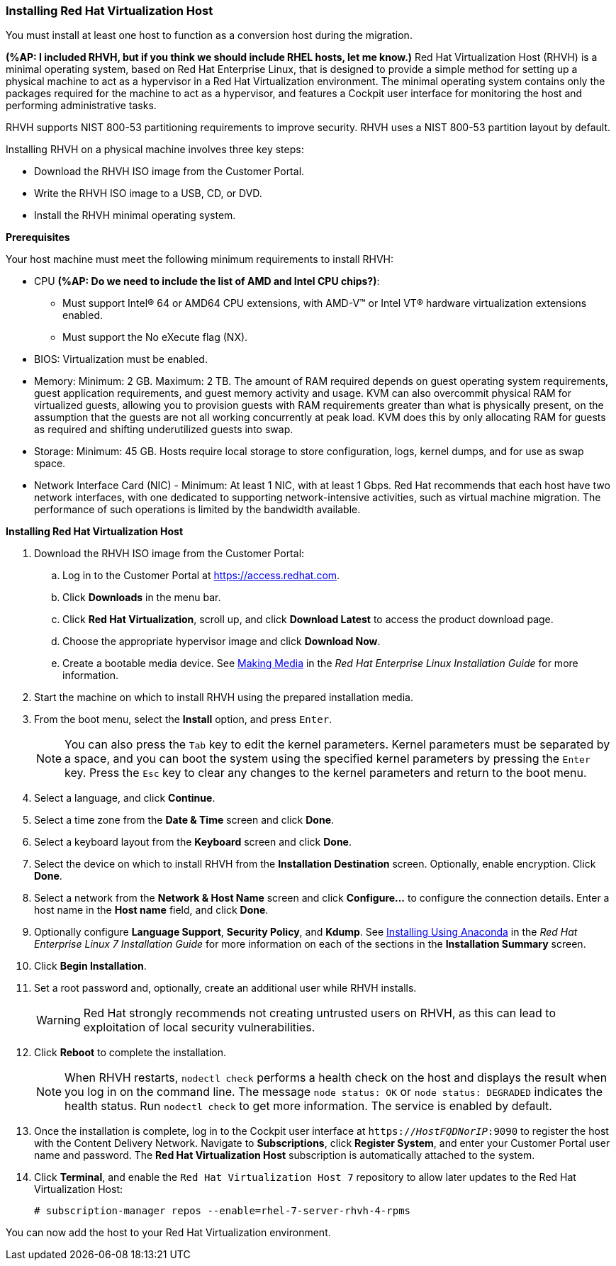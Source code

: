 [[Installing_RHVH]]
=== Installing Red Hat Virtualization Host

You must install at least one host to function as a conversion host during the migration.

*(%AP: I included RHVH, but if you think we should include RHEL hosts, let me know.)*
Red Hat Virtualization Host (RHVH) is a minimal operating system, based on Red Hat Enterprise Linux, that is designed to provide a simple method for setting up a physical machine to act as a hypervisor in a Red Hat Virtualization environment. The minimal operating system contains only the packages required for the machine to act as a hypervisor, and features a Cockpit user interface for monitoring the host and performing administrative tasks.

RHVH supports NIST 800-53 partitioning requirements to improve security. RHVH uses a NIST 800-53 partition layout by default.

Installing RHVH on a physical machine involves three key steps:

* Download the RHVH ISO image from the Customer Portal.
* Write the RHVH ISO image to a USB, CD, or DVD.
* Install the RHVH minimal operating system.

*Prerequisites*

Your host machine must meet the following minimum requirements to install RHVH:

* CPU *(%AP: Do we need to include the list of AMD and Intel CPU chips?)*:
** Must support Intel® 64 or AMD64 CPU extensions, with AMD-V™ or Intel VT® hardware virtualization extensions enabled.
** Must support the No eXecute flag (NX).
* BIOS: Virtualization must be enabled.
* Memory: Minimum: 2 GB. Maximum: 2 TB. The amount of RAM required depends on guest operating system requirements, guest application requirements, and guest memory activity and usage. KVM can also overcommit physical RAM for virtualized guests, allowing you to provision guests with RAM requirements greater than what is physically present, on the assumption that the guests are not all working concurrently at peak load. KVM does this by only allocating RAM for guests as required and shifting underutilized guests into swap.
* Storage: Minimum: 45 GB. Hosts require local storage to store configuration, logs, kernel dumps, and for use as swap space.
* Network Interface Card (NIC) - Minimum: At least 1 NIC, with at least 1 Gbps. Red Hat recommends that each host have two network interfaces, with one dedicated to supporting network-intensive activities, such as virtual machine migration. The performance of such operations is limited by the bandwidth available.

*Installing Red Hat Virtualization Host*

. Download the RHVH ISO image from the Customer Portal:
.. Log in to the Customer Portal at link:https://access.redhat.com[].
.. Click *Downloads* in the menu bar.
.. Click *Red Hat Virtualization*, scroll up, and click *Download Latest* to access the product download page.
.. Choose the appropriate hypervisor image and click *Download Now*.
.. Create a bootable media device. See https://access.redhat.com/documentation/en-US/Red_Hat_Enterprise_Linux/7/html/Installation_Guide/chap-making-media.html[Making Media] in the _Red Hat Enterprise Linux Installation Guide_ for more information.
. Start the machine on which to install RHVH using the prepared installation media.
. From the boot menu, select the *Install* option, and press `Enter`.
+
[NOTE]
====
You can also press the `Tab` key to edit the kernel parameters. Kernel parameters must be separated by a space, and you can boot the system using the specified kernel parameters by pressing the `Enter` key. Press the `Esc` key to clear any changes to the kernel parameters and return to the boot menu.
====
+
. Select a language, and click *Continue*.
. Select a time zone from the *Date &amp; Time* screen and click *Done*.
. Select a keyboard layout from the *Keyboard* screen and click *Done*.
. Select the device on which to install RHVH from the *Installation Destination* screen. Optionally, enable encryption. Click *Done*.
+
. Select a network from the *Network &amp; Host Name* screen and click *Configure...* to configure the connection details. Enter a host name in the *Host name* field, and click *Done*.
. Optionally configure *Language Support*, *Security Policy*, and *Kdump*. See link:https://access.redhat.com/documentation/en-US/Red_Hat_Enterprise_Linux/7/html/Installation_Guide/chap-installing-using-anaconda-x86.html[Installing Using Anaconda] in the _Red Hat Enterprise Linux 7 Installation Guide_ for more information on each of the sections in the *Installation Summary* screen.
. Click *Begin Installation*.
. Set a root password and, optionally, create an additional user while RHVH installs.
+
[WARNING]
====
Red Hat strongly recommends not creating untrusted users on RHVH, as this can lead to exploitation of local security vulnerabilities.
====
+
. Click *Reboot* to complete the installation.
+
[NOTE]
====
When RHVH restarts, `nodectl check` performs a health check on the host and displays the result when you log in on the command line. The message `node status: OK` or `node status: DEGRADED` indicates the health status. Run `nodectl check` to get more information. The service is enabled by default.
====
+
. Once the installation is complete, log in to the Cockpit user interface at `https://_HostFQDNorIP_:9090` to register the host with the Content Delivery Network. Navigate to *Subscriptions*, click *Register System*, and enter your Customer Portal user name and password. The *Red Hat Virtualization Host* subscription is automatically attached to the system.
. Click *Terminal*, and enable the `Red Hat Virtualization Host 7` repository to allow later updates to the Red Hat Virtualization Host:
[options="nowrap" subs="+quotes,verbatim"]
+
----
# subscription-manager repos --enable=rhel-7-server-rhvh-4-rpms
----

You can now add the host to your Red Hat Virtualization environment. 
////
See xref:Adding_a_Hypervisor[].
////
